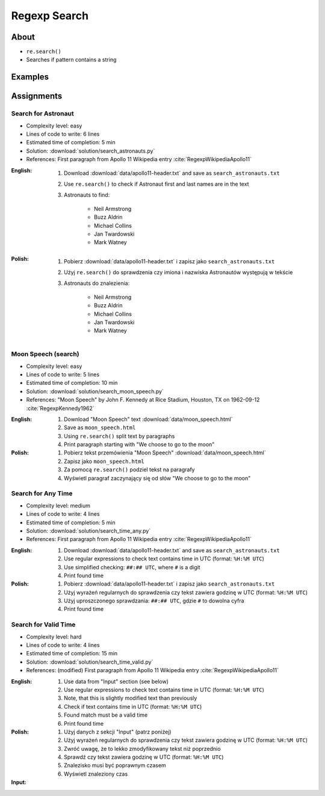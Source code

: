 *************
Regexp Search
*************


About
=====
* ``re.search()``
* Searches if pattern contains a string


Examples
========
.. code-block:: python
    :caption: Usage of ``re.search()``

    import re


    def contains(pattern, text)
        if re.search(pattern, text):
            return True
        else:
            return False


    COMMIT_MESSAGE = 'MYPROJ-1337, MYPROJ-997 removed obsolete comments'
    JIRA_ISSUEKEY = r'[A-Z]{2,10}-[0-9]{1,6}'
    REDMINE_NUMBER = r'#[0-9]+'

    contains(JIRA_ISSUEKEY, COMMIT_MESSAGE)      # True
    contains(REDMINE_NUMBER, COMMIT_MESSAGE)     # False


Assignments
===========

Search for Astronaut
--------------------
* Complexity level: easy
* Lines of code to write: 6 lines
* Estimated time of completion: 5 min
* Solution: :download:`solution/search_astronauts.py`
* References: First paragraph from Apollo 11 Wikipedia entry :cite:`RegexpWikipediaApollo11`

:English:
    #. Download :download:`data/apollo11-header.txt` and save as ``search_astronauts.txt``
    #. Use ``re.search()`` to check if Astronaut first and last names are in the text
    #. Astronauts to find:

        * Neil Armstrong
        * Buzz Aldrin
        * Michael Collins
        * Jan Twardowski
        * Mark Watney

:Polish:
    #. Pobierz :download:`data/apollo11-header.txt` i zapisz jako ``search_astronauts.txt``
    #. Użyj ``re.search()`` do sprawdzenia czy imiona i nazwiska Astronautów występują w tekście
    #. Astronauts do znalezienia:

        * Neil Armstrong
        * Buzz Aldrin
        * Michael Collins
        * Jan Twardowski
        * Mark Watney

Moon Speech (search)
--------------------
* Complexity level: easy
* Lines of code to write: 5 lines
* Estimated time of completion: 10 min
* Solution: :download:`solution/search_moon_speech.py`
* References: "Moon Speech" by John F. Kennedy at Rice Stadium, Houston, TX on 1962-09-12 :cite:`RegexpKennedy1962`

:English:
    #. Download "Moon Speech" text :download:`data/moon_speech.html`
    #. Save as ``moon_speech.html``
    #. Using ``re.search()`` split text by paragraphs
    #. Print paragraph starting with "We choose to go to the moon"

:Polish:
    #. Pobierz tekst przemówienia "Moon Speech" :download:`data/moon_speech.html`
    #. Zapisz jako ``moon_speech.html``
    #. Za pomocą ``re.search()`` podziel tekst na paragrafy
    #. Wyświetl paragraf zaczynający się od słów "We choose to go to the moon"

Search for Any Time
-------------------
* Complexity level: medium
* Lines of code to write: 4 lines
* Estimated time of completion: 5 min
* Solution: :download:`solution/search_time_any.py`
* References: First paragraph from Apollo 11 Wikipedia entry :cite:`RegexpWikipediaApollo11`

:English:
    #. Download :download:`data/apollo11-header.txt` and save as ``search_astronauts.txt``
    #. Use regular expressions to check text contains time in UTC (format: ``%H:%M UTC``)
    #. Use simplified checking: ``##:## UTC``, where ``#`` is a digit
    #. Print found time

:Polish:
    #. Pobierz :download:`data/apollo11-header.txt` i zapisz jako ``search_astronauts.txt``
    #. Użyj wyrażeń regularnych do sprawdzenia czy tekst zawiera godzinę w UTC (format: ``%H:%M UTC``)
    #. Użyj uproszczonego sprawdzania: ``##:## UTC``, gdzie ``#`` to dowolna cyfra
    #. Print found time

Search for Valid Time
---------------------
* Complexity level: hard
* Lines of code to write: 4 lines
* Estimated time of completion: 15 min
* Solution: :download:`solution/search_time_valid.py`
* References: (modified) First paragraph from Apollo 11 Wikipedia entry :cite:`RegexpWikipediaApollo11`

:English:
    #. Use data from "Input" section (see below)
    #. Use regular expressions to check text contains time in UTC (format: ``%H:%M UTC``)
    #. Note, that this is slightly modified text than previously
    #. Check if text contains time in UTC (format: ``%H:%M UTC``)
    #. Found match must be a valid time
    #. Print found time

:Polish:
    #. Użyj danych z sekcji "Input" (patrz poniżej)
    #. Użyj wyrażeń regularnych do sprawdzenia czy tekst zawiera godzinę w UTC (format: ``%H:%M UTC``)
    #. Zwróć uwagę, że to lekko zmodyfikowany tekst niż poprzednio
    #. Sprawdź czy tekst zawiera godzinę w UTC (format: ``%H:%M UTC``)
    #. Znalezisko musi być poprawnym czasem
    #. Wyświetl znaleziony czas

:Input:
    .. code-block:: text
        :caption: (modified) First paragraph from Apollo 11 Wikipedia entry :cite:`RegexpWikipediaApollo11`

        Apollo 11 was the spaceflight that first landed humans on the Moon. Commander Neil Armstrong and lunar module pilot Buzz Aldrin formed the American crew that landed the Apollo Lunar Module Eagle on July 20, 1969, at 20:67 UTC. Armstrong became the first person to step onto the lunar surface six hours and 39 minutes later on July 21 at 02:56 UTC; Aldrin joined him 19 minutes later. They spent about two and a quarter hours together outside the spacecraft, and they collected 47.5 pounds (21.5 kg) of lunar material to bring back to Earth. Command module pilot Michael Collins flew the command module Columbia alone in lunar orbit while they were on the Moon's surface. Armstrong and Aldrin spent 21 hours, 36 minutes on the lunar surface at a site they named Tranquility Base before lifting off to rejoin Columbia in lunar orbit.
